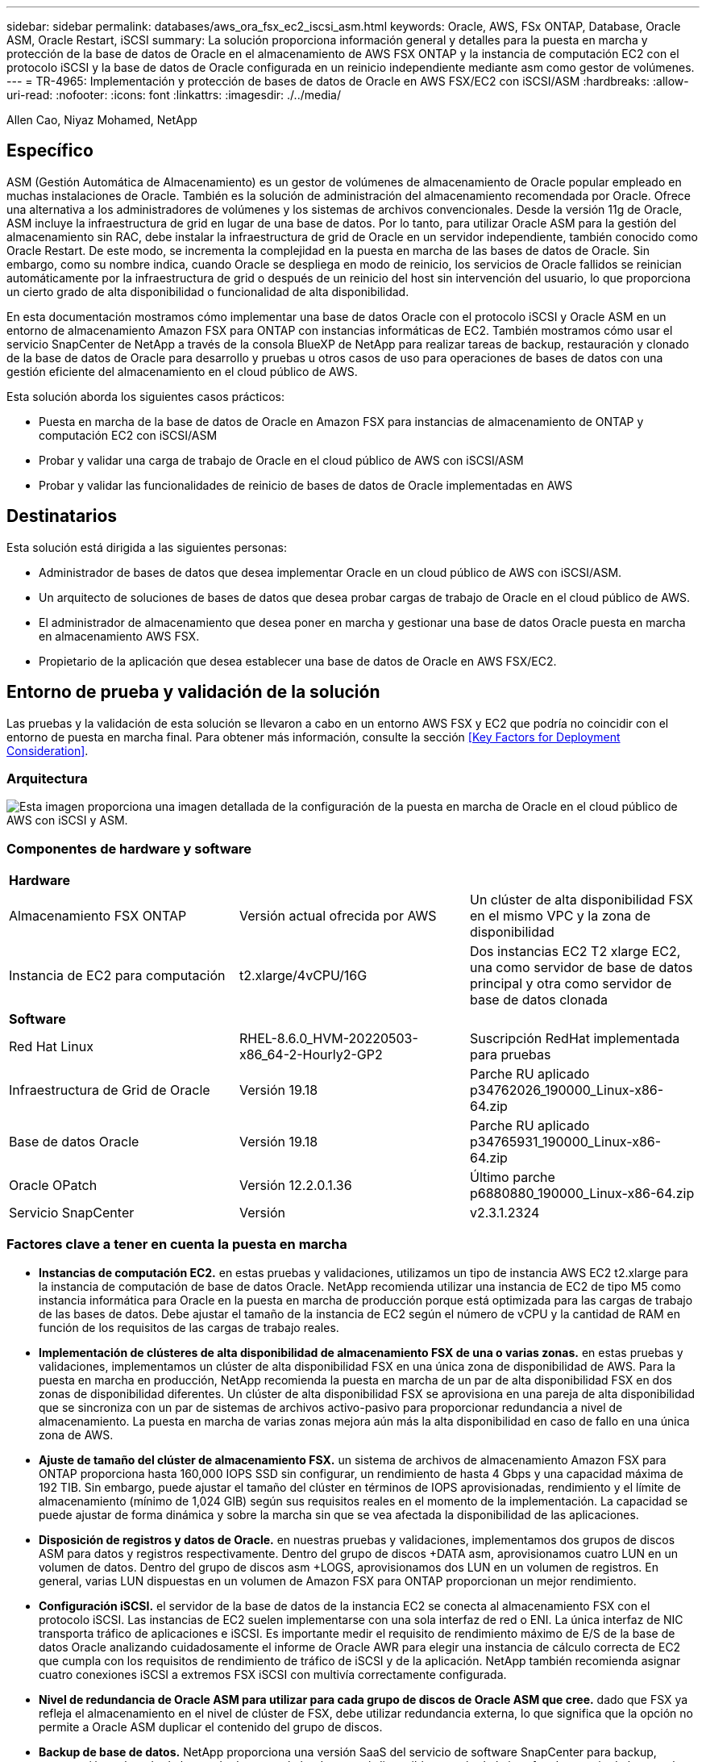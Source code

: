 ---
sidebar: sidebar 
permalink: databases/aws_ora_fsx_ec2_iscsi_asm.html 
keywords: Oracle, AWS, FSx ONTAP, Database, Oracle ASM, Oracle Restart, iSCSI 
summary: La solución proporciona información general y detalles para la puesta en marcha y protección de la base de datos de Oracle en el almacenamiento de AWS FSX ONTAP y la instancia de computación EC2 con el protocolo iSCSI y la base de datos de Oracle configurada en un reinicio independiente mediante asm como gestor de volúmenes. 
---
= TR-4965: Implementación y protección de bases de datos de Oracle en AWS FSX/EC2 con iSCSI/ASM
:hardbreaks:
:allow-uri-read: 
:nofooter: 
:icons: font
:linkattrs: 
:imagesdir: ./../media/


Allen Cao, Niyaz Mohamed, NetApp



== Específico

ASM (Gestión Automática de Almacenamiento) es un gestor de volúmenes de almacenamiento de Oracle popular empleado en muchas instalaciones de Oracle. También es la solución de administración del almacenamiento recomendada por Oracle. Ofrece una alternativa a los administradores de volúmenes y los sistemas de archivos convencionales. Desde la versión 11g de Oracle, ASM incluye la infraestructura de grid en lugar de una base de datos. Por lo tanto, para utilizar Oracle ASM para la gestión del almacenamiento sin RAC, debe instalar la infraestructura de grid de Oracle en un servidor independiente, también conocido como Oracle Restart. De este modo, se incrementa la complejidad en la puesta en marcha de las bases de datos de Oracle. Sin embargo, como su nombre indica, cuando Oracle se despliega en modo de reinicio, los servicios de Oracle fallidos se reinician automáticamente por la infraestructura de grid o después de un reinicio del host sin intervención del usuario, lo que proporciona un cierto grado de alta disponibilidad o funcionalidad de alta disponibilidad.

En esta documentación mostramos cómo implementar una base de datos Oracle con el protocolo iSCSI y Oracle ASM en un entorno de almacenamiento Amazon FSX para ONTAP con instancias informáticas de EC2. También mostramos cómo usar el servicio SnapCenter de NetApp a través de la consola BlueXP de NetApp para realizar tareas de backup, restauración y clonado de la base de datos de Oracle para desarrollo y pruebas u otros casos de uso para operaciones de bases de datos con una gestión eficiente del almacenamiento en el cloud público de AWS.

Esta solución aborda los siguientes casos prácticos:

* Puesta en marcha de la base de datos de Oracle en Amazon FSX para instancias de almacenamiento de ONTAP y computación EC2 con iSCSI/ASM
* Probar y validar una carga de trabajo de Oracle en el cloud público de AWS con iSCSI/ASM
* Probar y validar las funcionalidades de reinicio de bases de datos de Oracle implementadas en AWS




== Destinatarios

Esta solución está dirigida a las siguientes personas:

* Administrador de bases de datos que desea implementar Oracle en un cloud público de AWS con iSCSI/ASM.
* Un arquitecto de soluciones de bases de datos que desea probar cargas de trabajo de Oracle en el cloud público de AWS.
* El administrador de almacenamiento que desea poner en marcha y gestionar una base de datos Oracle puesta en marcha en almacenamiento AWS FSX.
* Propietario de la aplicación que desea establecer una base de datos de Oracle en AWS FSX/EC2.




== Entorno de prueba y validación de la solución

Las pruebas y la validación de esta solución se llevaron a cabo en un entorno AWS FSX y EC2 que podría no coincidir con el entorno de puesta en marcha final. Para obtener más información, consulte la sección <<Key Factors for Deployment Consideration>>.



=== Arquitectura

image::aws_ora_fsx_ec2_iscsi_asm_architecture.png[Esta imagen proporciona una imagen detallada de la configuración de la puesta en marcha de Oracle en el cloud público de AWS con iSCSI y ASM.]



=== Componentes de hardware y software

[cols="33%, 33%, 33%"]
|===


3+| *Hardware* 


| Almacenamiento FSX ONTAP | Versión actual ofrecida por AWS | Un clúster de alta disponibilidad FSX en el mismo VPC y la zona de disponibilidad 


| Instancia de EC2 para computación | t2.xlarge/4vCPU/16G | Dos instancias EC2 T2 xlarge EC2, una como servidor de base de datos principal y otra como servidor de base de datos clonada 


3+| *Software* 


| Red Hat Linux | RHEL-8.6.0_HVM-20220503-x86_64-2-Hourly2-GP2 | Suscripción RedHat implementada para pruebas 


| Infraestructura de Grid de Oracle | Versión 19.18 | Parche RU aplicado p34762026_190000_Linux-x86-64.zip 


| Base de datos Oracle | Versión 19.18 | Parche RU aplicado p34765931_190000_Linux-x86-64.zip 


| Oracle OPatch | Versión 12.2.0.1.36 | Último parche p6880880_190000_Linux-x86-64.zip 


| Servicio SnapCenter | Versión | v2.3.1.2324 
|===


=== Factores clave a tener en cuenta la puesta en marcha

* *Instancias de computación EC2.* en estas pruebas y validaciones, utilizamos un tipo de instancia AWS EC2 t2.xlarge para la instancia de computación de base de datos Oracle. NetApp recomienda utilizar una instancia de EC2 de tipo M5 como instancia informática para Oracle en la puesta en marcha de producción porque está optimizada para las cargas de trabajo de las bases de datos. Debe ajustar el tamaño de la instancia de EC2 según el número de vCPU y la cantidad de RAM en función de los requisitos de las cargas de trabajo reales.
* *Implementación de clústeres de alta disponibilidad de almacenamiento FSX de una o varias zonas.* en estas pruebas y validaciones, implementamos un clúster de alta disponibilidad FSX en una única zona de disponibilidad de AWS. Para la puesta en marcha en producción, NetApp recomienda la puesta en marcha de un par de alta disponibilidad FSX en dos zonas de disponibilidad diferentes. Un clúster de alta disponibilidad FSX se aprovisiona en una pareja de alta disponibilidad que se sincroniza con un par de sistemas de archivos activo-pasivo para proporcionar redundancia a nivel de almacenamiento. La puesta en marcha de varias zonas mejora aún más la alta disponibilidad en caso de fallo en una única zona de AWS.
* *Ajuste de tamaño del clúster de almacenamiento FSX.* un sistema de archivos de almacenamiento Amazon FSX para ONTAP proporciona hasta 160,000 IOPS SSD sin configurar, un rendimiento de hasta 4 Gbps y una capacidad máxima de 192 TIB. Sin embargo, puede ajustar el tamaño del clúster en términos de IOPS aprovisionadas, rendimiento y el límite de almacenamiento (mínimo de 1,024 GIB) según sus requisitos reales en el momento de la implementación. La capacidad se puede ajustar de forma dinámica y sobre la marcha sin que se vea afectada la disponibilidad de las aplicaciones.
* *Disposición de registros y datos de Oracle.* en nuestras pruebas y validaciones, implementamos dos grupos de discos ASM para datos y registros respectivamente. Dentro del grupo de discos +DATA asm, aprovisionamos cuatro LUN en un volumen de datos. Dentro del grupo de discos asm +LOGS, aprovisionamos dos LUN en un volumen de registros. En general, varias LUN dispuestas en un volumen de Amazon FSX para ONTAP proporcionan un mejor rendimiento.
* *Configuración iSCSI.* el servidor de la base de datos de la instancia EC2 se conecta al almacenamiento FSX con el protocolo iSCSI. Las instancias de EC2 suelen implementarse con una sola interfaz de red o ENI. La única interfaz de NIC transporta tráfico de aplicaciones e iSCSI. Es importante medir el requisito de rendimiento máximo de E/S de la base de datos Oracle analizando cuidadosamente el informe de Oracle AWR para elegir una instancia de cálculo correcta de EC2 que cumpla con los requisitos de rendimiento de tráfico de iSCSI y de la aplicación. NetApp también recomienda asignar cuatro conexiones iSCSI a extremos FSX iSCSI con multivía correctamente configurada.
* *Nivel de redundancia de Oracle ASM para utilizar para cada grupo de discos de Oracle ASM que cree.* dado que FSX ya refleja el almacenamiento en el nivel de clúster de FSX, debe utilizar redundancia externa, lo que significa que la opción no permite a Oracle ASM duplicar el contenido del grupo de discos.
* *Backup de base de datos.* NetApp proporciona una versión SaaS del servicio de software SnapCenter para backup, restauración y clonado de bases de datos en el cloud que está disponible a través de la interfaz de usuario de la consola BlueXP de NetApp. NetApp recomienda implantar este servicio para conseguir un backup de snapshot rápido (menos de un minuto), una restauración rápida de bases de datos y un clonado de bases de datos.




== Puesta en marcha de la solución

En la siguiente sección se proporcionan procedimientos de puesta en marcha paso a paso.



=== Requisitos previos para la implementación

[%collapsible]
====
La implementación requiere los siguientes requisitos previos.

. Se configuró una cuenta de AWS y se crearon el VPC y los segmentos de red necesarios en la cuenta de AWS.
. Desde la consola EC2 de AWS, debe poner en marcha dos instancias EC2 Linux, una como servidor de bases de datos Oracle principal y un servidor de bases de datos de destino de clones alternativo opcional. Consulte el diagrama de arquitectura de la sección anterior para obtener más información sobre la configuración del entorno. Revise también la link:https://docs.aws.amazon.com/AWSEC2/latest/UserGuide/concepts.html["Guía de usuario para instancias de Linux"^] si quiere más información.
. Desde la consola de AWS EC2, implemente clústeres de alta disponibilidad de almacenamiento de Amazon FSX para ONTAP a fin de alojar los volúmenes de la base de datos Oracle. Si no está familiarizado con la implementación de almacenamiento FSX, consulte la documentación link:https://docs.aws.amazon.com/fsx/latest/ONTAPGuide/creating-file-systems.html["Creación de FSX para sistemas de archivos ONTAP"^] para obtener instrucciones paso a paso.
. Los pasos 2 y 3 se pueden realizar utilizando el siguiente kit de herramientas de automatización de Terraform, que crea una instancia de EC2 denominada `ora_01` Y un sistema de archivos FSX llamado `fsx_01`. Revise las instrucciones detenidamente y cambie las variables para adaptarlas a su entorno antes de su ejecución.
+
....
git clone https://github.com/NetApp-Automation/na_aws_fsx_ec2_deploy.git
....



NOTE: Asegúrese de haber asignado al menos 50g en el volumen raíz de la instancia EC2 para tener espacio suficiente para almacenar en zona intermedia los archivos de instalación de Oracle.

====


=== Configuración del kernel de la instancia de EC2

[%collapsible]
====
Con los requisitos previos aprovisionados, inicie sesión en la instancia de EC2 como usuario EC2 y sudo como usuario root para configurar el núcleo de Linux para la instalación de Oracle.

. Crear un directorio provisional `/tmp/archive` y establezca la `777` permiso.
+
....
mkdir /tmp/archive

chmod 777 /tmp/archive
....
. Descargue y prepare los archivos de instalación binarios de Oracle y otros archivos RPM necesarios en el `/tmp/archive` directorio.
+
Consulte la siguiente lista de archivos de instalación que se deben incluir en la `/tmp/archive` En la instancia de EC2.

+
....
[ec2-user@ip-172-30-15-58 ~]$ ls -l /tmp/archive
total 10537316
-rw-rw-r--. 1 ec2-user ec2-user      19112 Mar 21 15:57 compat-libcap1-1.10-7.el7.x86_64.rpm
-rw-rw-r--  1 ec2-user ec2-user 3059705302 Mar 21 22:01 LINUX.X64_193000_db_home.zip
-rw-rw-r--  1 ec2-user ec2-user 2889184573 Mar 21 21:09 LINUX.X64_193000_grid_home.zip
-rw-rw-r--. 1 ec2-user ec2-user     589145 Mar 21 15:56 netapp_linux_unified_host_utilities-7-1.x86_64.rpm
-rw-rw-r--. 1 ec2-user ec2-user      31828 Mar 21 15:55 oracle-database-preinstall-19c-1.0-2.el8.x86_64.rpm
-rw-rw-r--  1 ec2-user ec2-user 2872741741 Mar 21 22:31 p34762026_190000_Linux-x86-64.zip
-rw-rw-r--  1 ec2-user ec2-user 1843577895 Mar 21 22:32 p34765931_190000_Linux-x86-64.zip
-rw-rw-r--  1 ec2-user ec2-user  124347218 Mar 21 22:33 p6880880_190000_Linux-x86-64.zip
-rw-r--r--  1 ec2-user ec2-user     257136 Mar 22 16:25 policycoreutils-python-utils-2.9-9.el8.noarch.rpm
....
. Instalar Oracle 19c preinstall RPM, que cumple la mayoría de los requisitos de configuración del kernel.
+
....
yum install /tmp/archive/oracle-database-preinstall-19c-1.0-2.el8.x86_64.rpm
....
. Descargue e instale lo que falta `compat-libcap1` En Linux 8.
+
....
yum install /tmp/archive/compat-libcap1-1.10-7.el7.x86_64.rpm
....
. En NetApp, descargue e instale las utilidades del host de NetApp.
+
....
yum install /tmp/archive/netapp_linux_unified_host_utilities-7-1.x86_64.rpm
....
. Instale `policycoreutils-python-utils`, Que no está disponible en la instancia de EC2.
+
....
yum install /tmp/archive/policycoreutils-python-utils-2.9-9.el8.noarch.rpm
....
. Instale JDK abierto versión 1.8.
+
....
yum install java-1.8.0-openjdk.x86_64
....
. Instale las utilidades del iniciador iSCSI.
+
....
yum install iscsi-initiator-utils
....
. Instale `sg3_utils`.
+
....
yum install sg3_utils
....
. Instale `device-mapper-multipath`.
+
....
yum install device-mapper-multipath
....
. Desactive hugepages transparentes en el sistema actual.
+
....
echo never > /sys/kernel/mm/transparent_hugepage/enabled
echo never > /sys/kernel/mm/transparent_hugepage/defrag
....
+
Añada las siguientes líneas en `/etc/rc.local` para desactivarla `transparent_hugepage` después del reinicio:

+
....
  # Disable transparent hugepages
          if test -f /sys/kernel/mm/transparent_hugepage/enabled; then
            echo never > /sys/kernel/mm/transparent_hugepage/enabled
          fi
          if test -f /sys/kernel/mm/transparent_hugepage/defrag; then
            echo never > /sys/kernel/mm/transparent_hugepage/defrag
          fi
....
. Desactive selinux cambiando `SELINUX=enforcing` para `SELINUX=disabled`. Debe reiniciar el host para que el cambio sea efectivo.
+
....
vi /etc/sysconfig/selinux
....
. Añada las siguientes líneas a. `limit.conf` para establecer el límite del descriptor de archivo y el tamaño de pila sin comillas `" "`.
+
....
vi /etc/security/limits.conf
  "*               hard    nofile          65536"
  "*               soft    stack           10240"
....
. Siga esta instrucción para agregar espacio de intercambio a la instancia de EC2: link:https://aws.amazon.com/premiumsupport/knowledge-center/ec2-memory-swap-file/["¿Cómo puedo asignar memoria para que funcione como espacio de intercambio en una instancia de Amazon EC2 utilizando un archivo de intercambio?"^] La cantidad exacta de espacio que se debe agregar depende del tamaño de RAM hasta 16 GB.
. Cambiar `node.session.timeo.replacement_timeout` en la `iscsi.conf` archivo de configuración de 120 a 5 segundos.
+
....
vi /etc/iscsi/iscsid.conf
....
. Habilite e inicie el servicio iSCSI en la instancia de EC2.
+
....
systemctl enable iscsid
systemctl start iscsid
....
. Recupere la dirección del iniciador de iSCSI que se usará para el mapa de LUN de la base de datos.
+
....
cat /etc/iscsi/initiatorname.iscsi
....
. Agregue el grupo de ASM que se utilizará para el grupo de sysasm de asm.
+
....
groupadd asm
....
. Modifique el usuario de oracle para agregar ASM como grupo secundario (el usuario de oracle debe haberse creado después de la instalación de RPM de Oracle preinstall).
+
....
usermod -a -G asm oracle
....
. Detenga y desactive el firewall de Linux si está activo.
+
....
systemctl stop firewalld
systemctl disable firewalld
....
. Reinicie la instancia de EC2.


====


=== Aprovisione y asigne volúmenes de base de datos y LUN al host de la instancia de EC2

[%collapsible]
====
Aprovisionar tres volúmenes desde la línea de comandos iniciando sesión en el clúster FSx a través de ssh como usuario fsxadmin con la IP de administración de clúster de FSx para alojar los archivos binarios, de datos y de registros de la base de datos de Oracle.

. Inicie sesión en el clúster FSX a través de SSH como usuario fsxadmin.
+
....
ssh fsxadmin@172.30.15.53
....
. Ejecute el comando siguiente para crear un volumen para el binario de Oracle.
+
....
vol create -volume ora_01_biny -aggregate aggr1 -size 50G -state online  -type RW -snapshot-policy none -tiering-policy snapshot-only
....
. Ejecute el siguiente comando para crear un volumen para los datos de Oracle.
+
....
vol create -volume ora_01_data -aggregate aggr1 -size 100G -state online  -type RW -snapshot-policy none -tiering-policy snapshot-only
....
. Ejecute el siguiente comando para crear un volumen para los registros de Oracle.
+
....
vol create -volume ora_01_logs -aggregate aggr1 -size 100G -state online  -type RW -snapshot-policy none -tiering-policy snapshot-only
....
. Cree un LUN binario dentro del volumen binario de la base de datos.
+
....
lun create -path /vol/ora_01_biny/ora_01_biny_01 -size 40G -ostype linux
....
. Crear LUN de datos en el volumen de datos de la base de datos.
+
....
lun create -path /vol/ora_01_data/ora_01_data_01 -size 20G -ostype linux

lun create -path /vol/ora_01_data/ora_01_data_02 -size 20G -ostype linux

lun create -path /vol/ora_01_data/ora_01_data_03 -size 20G -ostype linux

lun create -path /vol/ora_01_data/ora_01_data_04 -size 20G -ostype linux
....
. Crear LUN de registro dentro del volumen de registros de la base de datos.
+
....
lun create -path /vol/ora_01_logs/ora_01_logs_01 -size 40G -ostype linux

lun create -path /vol/ora_01_logs/ora_01_logs_02 -size 40G -ostype linux
....
. Cree un igroup para la instancia de EC2 con el iniciador recuperado del paso 14 de la configuración de kernel de EC2 anterior.
+
....
igroup create -igroup ora_01 -protocol iscsi -ostype linux -initiator iqn.1994-05.com.redhat:f65fed7641c2
....
. Asigne las LUN al igroup creado anteriormente. Incremente secuencialmente el ID de LUN para cada LUN adicional dentro de un volumen.
+
....
lun map -path /vol/ora_01_biny/ora_01_biny_01 -igroup ora_01 -vserver svm_ora -lun-id 0
lun map -path /vol/ora_01_data/ora_01_data_01 -igroup ora_01 -vserver svm_ora -lun-id 1
lun map -path /vol/ora_01_data/ora_01_data_02 -igroup ora_01 -vserver svm_ora -lun-id 2
lun map -path /vol/ora_01_data/ora_01_data_03 -igroup ora_01 -vserver svm_ora -lun-id 3
lun map -path /vol/ora_01_data/ora_01_data_04 -igroup ora_01 -vserver svm_ora -lun-id 4
lun map -path /vol/ora_01_logs/ora_01_logs_01 -igroup ora_01 -vserver svm_ora -lun-id 5
lun map -path /vol/ora_01_logs/ora_01_logs_02 -igroup ora_01 -vserver svm_ora -lun-id 6
....
. Validar el mapa de LUN.
+
....
mapping show
....
+
Se espera que esta declaración devuelva:

+
....
FsxId02ad7bf3476b741df::> mapping show
  (lun mapping show)
Vserver    Path                                      Igroup   LUN ID  Protocol
---------- ----------------------------------------  -------  ------  --------
svm_ora    /vol/ora_01_biny/ora_01_biny_01           ora_01        0  iscsi
svm_ora    /vol/ora_01_data/ora_01_data_01           ora_01        1  iscsi
svm_ora    /vol/ora_01_data/ora_01_data_02           ora_01        2  iscsi
svm_ora    /vol/ora_01_data/ora_01_data_03           ora_01        3  iscsi
svm_ora    /vol/ora_01_data/ora_01_data_04           ora_01        4  iscsi
svm_ora    /vol/ora_01_logs/ora_01_logs_01           ora_01        5  iscsi
svm_ora    /vol/ora_01_logs/ora_01_logs_02           ora_01        6  iscsi
....


====


=== Configuración de almacenamiento de base de datos

[%collapsible]
====
Ahora, importe y configure el almacenamiento FSX para la instalación de la base de datos y la infraestructura de grid de Oracle en el host de la instancia de EC2.

. Inicie sesión en la instancia de EC2 a través de SSH como el usuario EC2 con su clave SSH y la dirección IP de la instancia EC2.
+
....
ssh -i ora_01.pem ec2-user@172.30.15.58
....
. Detecte los extremos iSCSI del FSX mediante cualquiera de las direcciones IP de iSCSI de SVM. A continuación, cambie a la dirección del portal específica de su entorno.
+
....
sudo iscsiadm iscsiadm --mode discovery --op update --type sendtargets --portal 172.30.15.51
....
. Para establecer las sesiones iSCSI, inicie sesión en cada destino.
+
....
sudo iscsiadm --mode node -l all
....
+
El resultado esperado del comando es:

+
....
[ec2-user@ip-172-30-15-58 ~]$ sudo iscsiadm --mode node -l all
Logging in to [iface: default, target: iqn.1992-08.com.netapp:sn.1f795e65c74911edb785affbf0a2b26e:vs.3, portal: 172.30.15.51,3260]
Logging in to [iface: default, target: iqn.1992-08.com.netapp:sn.1f795e65c74911edb785affbf0a2b26e:vs.3, portal: 172.30.15.13,3260]
Login to [iface: default, target: iqn.1992-08.com.netapp:sn.1f795e65c74911edb785affbf0a2b26e:vs.3, portal: 172.30.15.51,3260] successful.
Login to [iface: default, target: iqn.1992-08.com.netapp:sn.1f795e65c74911edb785affbf0a2b26e:vs.3, portal: 172.30.15.13,3260] successful.
....
. Ver y validar una lista de sesiones iSCSI activas.
+
....
sudo iscsiadm --mode session
....
+
Devuelve las sesiones iSCSI.

+
....
[ec2-user@ip-172-30-15-58 ~]$ sudo iscsiadm --mode session
tcp: [1] 172.30.15.51:3260,1028 iqn.1992-08.com.netapp:sn.1f795e65c74911edb785affbf0a2b26e:vs.3 (non-flash)
tcp: [2] 172.30.15.13:3260,1029 iqn.1992-08.com.netapp:sn.1f795e65c74911edb785affbf0a2b26e:vs.3 (non-flash)
....
. Compruebe que las LUN se han importado al host.
+
....
sudo sanlun lun show
....
+
Esto devolverá una lista de LUN de Oracle de FSX.

+
....

[ec2-user@ip-172-30-15-58 ~]$ sudo sanlun lun show
controller(7mode/E-Series)/                                   device          host                  lun
vserver(cDOT/FlashRay)        lun-pathname                    filename        adapter    protocol   size    product

svm_ora                       /vol/ora_01_logs/ora_01_logs_02 /dev/sdn        host3      iSCSI      40g     cDOT
svm_ora                       /vol/ora_01_logs/ora_01_logs_01 /dev/sdm        host3      iSCSI      40g     cDOT
svm_ora                       /vol/ora_01_data/ora_01_data_03 /dev/sdk        host3      iSCSI      20g     cDOT
svm_ora                       /vol/ora_01_data/ora_01_data_04 /dev/sdl        host3      iSCSI      20g     cDOT
svm_ora                       /vol/ora_01_data/ora_01_data_01 /dev/sdi        host3      iSCSI      20g     cDOT
svm_ora                       /vol/ora_01_data/ora_01_data_02 /dev/sdj        host3      iSCSI      20g     cDOT
svm_ora                       /vol/ora_01_biny/ora_01_biny_01 /dev/sdh        host3      iSCSI      40g     cDOT
svm_ora                       /vol/ora_01_logs/ora_01_logs_02 /dev/sdg        host2      iSCSI      40g     cDOT
svm_ora                       /vol/ora_01_logs/ora_01_logs_01 /dev/sdf        host2      iSCSI      40g     cDOT
svm_ora                       /vol/ora_01_data/ora_01_data_04 /dev/sde        host2      iSCSI      20g     cDOT
svm_ora                       /vol/ora_01_data/ora_01_data_02 /dev/sdc        host2      iSCSI      20g     cDOT
svm_ora                       /vol/ora_01_data/ora_01_data_03 /dev/sdd        host2      iSCSI      20g     cDOT
svm_ora                       /vol/ora_01_data/ora_01_data_01 /dev/sdb        host2      iSCSI      20g     cDOT
svm_ora                       /vol/ora_01_biny/ora_01_biny_01 /dev/sda        host2      iSCSI      40g     cDOT
....
. Configure el `multipath.conf` archivo con las siguientes entradas predeterminadas y de lista negra.
+
....
sudo vi /etc/multipath.conf

defaults {
    find_multipaths yes
    user_friendly_names yes
}

blacklist {
    devnode "^(ram|raw|loop|fd|md|dm-|sr|scd|st)[0-9]*"
    devnode "^hd[a-z]"
    devnode "^cciss.*"
}
....
. Inicie el servicio multivía.
+
....
sudo systemctl start multipathd
....
+
Ahora aparecen dispositivos multivía en la `/dev/mapper` directorio.

+
....
[ec2-user@ip-172-30-15-58 ~]$ ls -l /dev/mapper
total 0
lrwxrwxrwx 1 root root       7 Mar 21 20:13 3600a09806c574235472455534e68512d -> ../dm-0
lrwxrwxrwx 1 root root       7 Mar 21 20:13 3600a09806c574235472455534e685141 -> ../dm-1
lrwxrwxrwx 1 root root       7 Mar 21 20:13 3600a09806c574235472455534e685142 -> ../dm-2
lrwxrwxrwx 1 root root       7 Mar 21 20:13 3600a09806c574235472455534e685143 -> ../dm-3
lrwxrwxrwx 1 root root       7 Mar 21 20:13 3600a09806c574235472455534e685144 -> ../dm-4
lrwxrwxrwx 1 root root       7 Mar 21 20:13 3600a09806c574235472455534e685145 -> ../dm-5
lrwxrwxrwx 1 root root       7 Mar 21 20:13 3600a09806c574235472455534e685146 -> ../dm-6
crw------- 1 root root 10, 236 Mar 21 18:19 control
....
. Inicie sesión en el clúster FSX como usuario fsxadmin a través de SSH para recuperar el número de serie hexadecimal de cada LUN empezando por 6c574xxx..., el número HEXADECIMAL comienza por 3600a0980, que es el ID del proveedor de AWS.
+
....
lun show -fields serial-hex
....
+
y vuelva como sigue:

+
....
FsxId02ad7bf3476b741df::> lun show -fields serial-hex
vserver path                            serial-hex
------- ------------------------------- ------------------------
svm_ora /vol/ora_01_biny/ora_01_biny_01 6c574235472455534e68512d
svm_ora /vol/ora_01_data/ora_01_data_01 6c574235472455534e685141
svm_ora /vol/ora_01_data/ora_01_data_02 6c574235472455534e685142
svm_ora /vol/ora_01_data/ora_01_data_03 6c574235472455534e685143
svm_ora /vol/ora_01_data/ora_01_data_04 6c574235472455534e685144
svm_ora /vol/ora_01_logs/ora_01_logs_01 6c574235472455534e685145
svm_ora /vol/ora_01_logs/ora_01_logs_02 6c574235472455534e685146
7 entries were displayed.
....
. Actualice el `/dev/multipath.conf` archivo para agregar un nombre sencillo para el dispositivo multivía.
+
....
sudo vi /etc/multipath.conf
....
+
con las siguientes entradas:

+
....
multipaths {
        multipath {
                wwid            3600a09806c574235472455534e68512d
                alias           ora_01_biny_01
        }
        multipath {
                wwid            3600a09806c574235472455534e685141
                alias           ora_01_data_01
        }
        multipath {
                wwid            3600a09806c574235472455534e685142
                alias           ora_01_data_02
        }
        multipath {
                wwid            3600a09806c574235472455534e685143
                alias           ora_01_data_03
        }
        multipath {
                wwid            3600a09806c574235472455534e685144
                alias           ora_01_data_04
        }
        multipath {
                wwid            3600a09806c574235472455534e685145
                alias           ora_01_logs_01
        }
        multipath {
                wwid            3600a09806c574235472455534e685146
                alias           ora_01_logs_02
        }
}
....
. Reinicie el servicio multivía para verificar que los dispositivos en `/dev/mapper` Han cambiado a los nombres de las LUN en lugar de los ID de serie hexadecimal.
+
....
sudo systemctl restart multipathd
....
+
Comprobar `/dev/mapper` para volver como sigue:

+
....
[ec2-user@ip-172-30-15-58 ~]$ ls -l /dev/mapper
total 0
crw------- 1 root root 10, 236 Mar 21 18:19 control
lrwxrwxrwx 1 root root       7 Mar 21 20:41 ora_01_biny_01 -> ../dm-0
lrwxrwxrwx 1 root root       7 Mar 21 20:41 ora_01_data_01 -> ../dm-1
lrwxrwxrwx 1 root root       7 Mar 21 20:41 ora_01_data_02 -> ../dm-2
lrwxrwxrwx 1 root root       7 Mar 21 20:41 ora_01_data_03 -> ../dm-3
lrwxrwxrwx 1 root root       7 Mar 21 20:41 ora_01_data_04 -> ../dm-4
lrwxrwxrwx 1 root root       7 Mar 21 20:41 ora_01_logs_01 -> ../dm-5
lrwxrwxrwx 1 root root       7 Mar 21 20:41 ora_01_logs_02 -> ../dm-6
....
. Cree particiones en el LUN binario con una única partición primaria.
+
....
sudo fdisk /dev/mapper/ora_01_biny_01
....
. Formatee el LUN binario con particiones con un sistema de archivos XFS.
+
....
sudo mkfs.xfs /dev/mapper/ora_01_biny_01p1
....
. Monte la LUN binaria en `/u01`.
+
....
sudo mount -t xfs /dev/mapper/ora_01_biny_01p1 /u01
....
. Cambiar `/u01` monte la propiedad de puntos para el usuario de Oracle y el grupo primario asociado.
+
....
sudo chown oracle:oinstall /u01
....
. Busque la UUI del LUN binario.
+
....
sudo blkid /dev/mapper/ora_01_biny_01p1
....
. Agregue un punto de montaje a. `/etc/fstab`.
+
....
sudo vi /etc/fstab
....
+
Añada la siguiente línea.

+
....
UUID=d89fb1c9-4f89-4de4-b4d9-17754036d11d       /u01    xfs     defaults,nofail 0       2
....
+

NOTE: Es importante montar el binario con solo el UUID y con la opción nofail para evitar posibles problemas de bloqueo raíz durante el reinicio de la instancia EC2.

. Como usuario raíz, añada la regla udev para los dispositivos Oracle.
+
....
vi /etc/udev/rules.d/99-oracle-asmdevices.rules
....
+
Incluir las siguientes entradas:

+
....
ENV{DM_NAME}=="ora*", GROUP:="oinstall", OWNER:="oracle", MODE:="660"
....
. Como usuario root, vuelva a cargar las reglas udev.
+
....
udevadm control --reload-rules
....
. Como usuario root, active las reglas udev.
+
....
udevadm trigger
....
. Como usuario root, vuelva a cargar multipathd.
+
....
systemctl restart multipathd
....
. Reinicie el host de la instancia de EC2.


====


=== Instalación de la infraestructura Grid de Oracle

[%collapsible]
====
. Inicie sesión en la instancia de EC2 como usuario de ec2 a través de SSH y habilite la autenticación de contraseñas sin comentarios `PasswordAuthentication yes` y después comentar `PasswordAuthentication no`.
+
....
sudo vi /etc/ssh/sshd_config
....
. Reinicie el servicio sshd.
+
....
sudo systemctl restart sshd
....
. Restablecer la contraseña de usuario de Oracle.
+
....
sudo passwd oracle
....
. Inicie sesión como el usuario propietario de software de Oracle Restart (oracle). Cree un directorio de Oracle del siguiente modo:
+
....
mkdir -p /u01/app/oracle
mkdir -p /u01/app/oraInventory
....
. Cambie la configuración de permisos de directorio.
+
....
chmod -R 775 /u01/app
....
. Cree un directorio principal de la cuadrícula y cámbielo.
+
....
mkdir -p /u01/app/oracle/product/19.0.0/grid
cd /u01/app/oracle/product/19.0.0/grid
....
. Descomprima los archivos de instalación de grid.
+
....
unzip -q /tmp/archive/LINUX.X64_193000_grid_home.zip
....
. En el inicio de la cuadrícula, elimine `OPatch` directorio.
+
....
rm -rf OPatch
....
. Desde el directorio raíz de la cuadrícula, descomprima `p6880880_190000_Linux-x86-64.zip`.
+
....
unzip -q /tmp/archive/p6880880_190000_Linux-x86-64.zip
....
. Desde el inicio de la cuadrícula, revisar `cv/admin/cvu_config`, descomentar y reemplazar `CV_ASSUME_DISTID=OEL5` con `CV_ASSUME_DISTID=OL7`.
+
....
vi cv/admin/cvu_config
....
. Prepare un `gridsetup.rsp` archivo para la instalación silenciosa y coloque el archivo rsp en el `/tmp/archive` directorio. El archivo rsp debe cubrir las secciones A, B y G con la siguiente información:
+
....
INVENTORY_LOCATION=/u01/app/oraInventory
oracle.install.option=HA_CONFIG
ORACLE_BASE=/u01/app/oracle
oracle.install.asm.OSDBA=dba
oracle.install.asm.OSOPER=oper
oracle.install.asm.OSASM=asm
oracle.install.asm.SYSASMPassword="SetPWD"
oracle.install.asm.diskGroup.name=DATA
oracle.install.asm.diskGroup.redundancy=EXTERNAL
oracle.install.asm.diskGroup.AUSize=4
oracle.install.asm.diskGroup.disks=/dev/mapper/ora_01_data_01,/dev/mapper/ora_01_data_02,/dev/mapper/ora_01_data_03,/dev/mapper/ora_01_data_04
oracle.install.asm.diskGroup.diskDiscoveryString=/dev/mapper/*
oracle.install.asm.monitorPassword="SetPWD"
oracle.install.asm.configureAFD=true
....
. Inicie sesión en la instancia de EC2 como usuario raíz y configurado `ORACLE_HOME` y.. `ORACLE_BASE`.
+
....
export ORACLE_HOME=/u01/app/oracle/product/19.0.0/grid
export ORACLE_BASE=/tmp
cd /u01/app/oracle/product/19.0.0/grid/bin
....
. Aprovisione los dispositivos de disco para su uso con el controlador de filtro de Oracle ASM.
+
....
 ./asmcmd afd_label DATA01 /dev/mapper/ora_01_data_01 --init

 ./asmcmd afd_label DATA02 /dev/mapper/ora_01_data_02 --init

 ./asmcmd afd_label DATA03 /dev/mapper/ora_01_data_03 --init

 ./asmcmd afd_label DATA04 /dev/mapper/ora_01_data_04 --init

 ./asmcmd afd_label LOGS01 /dev/mapper/ora_01_logs_01 --init

 ./asmcmd afd_label LOGS02 /dev/mapper/ora_01_logs_02 --init
....
. Instale `cvuqdisk-1.0.10-1.rpm`.
+
....
rpm -ivh /u01/app/oracle/product/19.0.0/grid/cv/rpm/cvuqdisk-1.0.10-1.rpm
....
. Desestablecer `$ORACLE_BASE`.
+
....
unset ORACLE_BASE
....
. Inicie sesión en la instancia de EC2 como usuario de Oracle y extraiga el parche en `/tmp/archive` carpeta.
+
....
unzip /tmp/archive/p34762026_190000_Linux-x86-64.zip -d /tmp/archive
....
. Desde el directorio raíz de grid /u01/app/oracle/product/19,0.0/grid y, como usuario oracle, inicie `gridSetup.sh` para la instalación de la infraestructura grid.
+
....
 ./gridSetup.sh -applyRU /tmp/archive/34762026/ -silent -responseFile /tmp/archive/gridsetup.rsp
....
+
Ignore las advertencias sobre grupos incorrectos para la infraestructura de la red. Utilizamos un solo usuario de Oracle para gestionar el reinicio de Oracle, por lo que se espera lo siguiente.

. Como usuario root, ejecute los siguientes scripts:
+
....
/u01/app/oraInventory/orainstRoot.sh

/u01/app/oracle/product/19.0.0/grid/root.sh
....
. Como usuario root, vuelva a cargar el multipathd.
+
....
systemctl restart multipathd
....
. Como usuario de Oracle, ejecute el siguiente comando para completar la configuración:
+
....
/u01/app/oracle/product/19.0.0/grid/gridSetup.sh -executeConfigTools -responseFile /tmp/archive/gridsetup.rsp -silent
....
. Como usuario de Oracle, cree el grupo DE discos DE REGISTROS.
+
....
bin/asmca -silent -sysAsmPassword 'yourPWD' -asmsnmpPassword 'yourPWD' -createDiskGroup -diskGroupName LOGS -disk 'AFD:LOGS*' -redundancy EXTERNAL -au_size 4
....
. Como usuario de Oracle, valide los servicios de grid tras la configuración de la instalación.
+
....
bin/crsctl stat res -t
+
Name                Target  State        Server                   State details
Local Resources
ora.DATA.dg         ONLINE  ONLINE       ip-172-30-15-58          STABLE
ora.LISTENER.lsnr   ONLINE  ONLINE       ip-172-30-15-58          STABLE
ora.LOGS.dg         ONLINE  ONLINE       ip-172-30-15-58          STABLE
ora.asm             ONLINE  ONLINE       ip-172-30-15-58          Started,STABLE
ora.ons             OFFLINE OFFLINE      ip-172-30-15-58          STABLE
Cluster Resources
ora.cssd            ONLINE  ONLINE       ip-172-30-15-58          STABLE
ora.diskmon         OFFLINE OFFLINE                               STABLE
ora.driver.afd      ONLINE  ONLINE       ip-172-30-15-58          STABLE
ora.evmd            ONLINE  ONLINE       ip-172-30-15-58          STABLE
....
. Estado del controlador del filtro ASM Valiate.
+
....
[oracle@ip-172-30-15-58 grid]$ export ORACLE_HOME=/u01/app/oracle/product/19.0.0/grid
[oracle@ip-172-30-15-58 grid]$ export ORACLE_SID=+ASM
[oracle@ip-172-30-15-58 grid]$ export PATH=$PATH:$ORACLE_HOME/bin
[oracle@ip-172-30-15-58 grid]$ asmcmd
ASMCMD> lsdg
State    Type    Rebal  Sector  Logical_Sector  Block       AU  Total_MB  Free_MB  Req_mir_free_MB  Usable_file_MB  Offline_disks  Voting_files  Name
MOUNTED  EXTERN  N         512             512   4096  1048576     81920    81847                0           81847              0             N  DATA/
MOUNTED  EXTERN  N         512             512   4096  1048576     81920    81853                0           81853              0             N  LOGS/
ASMCMD> afd_state
ASMCMD-9526: The AFD state is 'LOADED' and filtering is 'ENABLED' on host 'ip-172-30-15-58.ec2.internal'
....


====


=== Instalación de bases de datos de Oracle

[%collapsible]
====
. Inicie sesión como usuario de Oracle y desconéctese `$ORACLE_HOME` y.. `$ORACLE_SID` si está configurado.
+
....
unset ORACLE_HOME
unset ORACLE_SID
....
. Cree el directorio inicial de Oracle DB y cámbielo.
+
....
mkdir /u01/app/oracle/product/19.0.0/db1
cd /u01/app/oracle/product/19.0.0/db1
....
. Descomprima los archivos de instalación de la base de datos Oracle.
+
....
unzip -q /tmp/archive/LINUX.X64_193000_db_home.zip
....
. En el inicio de la base de datos, elimine `OPatch` directorio.
+
....
rm -rf OPatch
....
. Desde el directorio raíz de la base de datos, descomprima `p6880880_190000_Linux-x86-64.zip`.
+
....
unzip -q /tmp/archive/p6880880_190000_Linux-x86-64.zip
....
. Desde el inicio de DB, revisar `cv/admin/cvu_config`, y descomentar y reemplazar `CV_ASSUME_DISTID=OEL5` con `CV_ASSUME_DISTID=OL7`.
+
....
vi cv/admin/cvu_config
....
. Desde la `/tmp/archive` directorio, desembale el parche DB 19.18 RU.
+
....
unzip p34765931_190000_Linux-x86-64.zip
....
. Prepare el archivo rsp de instalación silenciosa de la base de datos en `/tmp/archive/dbinstall.rsp` directorio con los siguientes valores:
+
....
oracle.install.option=INSTALL_DB_SWONLY
UNIX_GROUP_NAME=oinstall
INVENTORY_LOCATION=/u01/app/oraInventory
ORACLE_HOME=/u01/app/oracle/product/19.0.0/db1
ORACLE_BASE=/u01/app/oracle
oracle.install.db.InstallEdition=EE
oracle.install.db.OSDBA_GROUP=dba
oracle.install.db.OSOPER_GROUP=oper
oracle.install.db.OSBACKUPDBA_GROUP=oper
oracle.install.db.OSDGDBA_GROUP=dba
oracle.install.db.OSKMDBA_GROUP=dba
oracle.install.db.OSRACDBA_GROUP=dba
oracle.install.db.rootconfig.executeRootScript=false
....
. Desde db1 home /u01/app/oracle/product/19,0.0/db1, ejecute una instalación silenciosa de bases de datos solo de software.
+
....
 ./runInstaller -applyRU /tmp/archive/34765931/ -silent -ignorePrereqFailure -responseFile /tmp/archive/dbinstall.rsp
....
. Como usuario raíz, ejecute el `root.sh` secuencia de comandos después de la instalación sólo de software.
+
....
/u01/app/oracle/product/19.0.0/db1/root.sh
....
. Como usuario oracle, cree el `dbca.rsp` archivo con las siguientes entradas:
+
....
gdbName=db1.demo.netapp.com
sid=db1
createAsContainerDatabase=true
numberOfPDBs=3
pdbName=db1_pdb
useLocalUndoForPDBs=true
pdbAdminPassword="yourPWD"
templateName=General_Purpose.dbc
sysPassword="yourPWD"
systemPassword="yourPWD"
dbsnmpPassword="yourPWD"
datafileDestination=+DATA
recoveryAreaDestination=+LOGS
storageType=ASM
diskGroupName=DATA
characterSet=AL32UTF8
nationalCharacterSet=AL16UTF16
listeners=LISTENER
databaseType=MULTIPURPOSE
automaticMemoryManagement=false
totalMemory=8192
....
. Como usuario oracle, inicie la creación de la base de datos con dbca.
+
....
bin/dbca -silent -createDatabase -responseFile /tmp/archive/dbca.rsp

output:
Prepare for db operation
7% complete
Registering database with Oracle Restart
11% complete
Copying database files
33% complete
Creating and starting Oracle instance
35% complete
38% complete
42% complete
45% complete
48% complete
Completing Database Creation
53% complete
55% complete
56% complete
Creating Pluggable Databases
60% complete
64% complete
69% complete
78% complete
Executing Post Configuration Actions
100% complete
Database creation complete. For details check the logfiles at:
 /u01/app/oracle/cfgtoollogs/dbca/db1.
Database Information:
Global Database Name:db1.demo.netapp.com
System Identifier(SID):db1
Look at the log file "/u01/app/oracle/cfgtoollogs/dbca/db1/db1.log" for further details.
....
. Como usuario oracle, valide los servicios de Oracle Restart HA después de la creación de la base de datos.
+
....
[oracle@ip-172-30-15-58 db1]$ ../grid/bin/crsctl stat res -t

Name           	Target  State        Server                   State details

Local Resources

ora.DATA.dg		ONLINE  ONLINE       ip-172-30-15-58          STABLE
ora.LISTENER.lsnr	ONLINE  ONLINE       ip-172-30-15-58          STABLE
ora.LOGS.dg		ONLINE  ONLINE       ip-172-30-15-58          STABLE
ora.asm		ONLINE  ONLINE       ip-172-30-15-58          Started,STABLE
ora.ons		OFFLINE OFFLINE      ip-172-30-15-58          STABLE

Cluster Resources

ora.cssd        	ONLINE  ONLINE       ip-172-30-15-58          STABLE
ora.db1.db		ONLINE  ONLINE       ip-172-30-15-58          Open,HOME=/u01/app/oracle/product/19.0.0/db1,STABLE
ora.diskmon		OFFLINE OFFLINE                               STABLE
ora.driver.afd	ONLINE  ONLINE       ip-172-30-15-58          STABLE
ora.evmd		ONLINE  ONLINE       ip-172-30-15-58          STABLE
....
. Defina el usuario Oracle `.bash_profile`.
+
....
vi ~/.bash_profile
....
. Agregar las siguientes entradas:
+
....
export ORACLE_HOME=/u01/app/oracle/product/19.0.0/db1
export ORACLE_SID=db1
export PATH=$PATH:$ORACLE_HOME/bin
alias asm='export ORACLE_HOME=/u01/app/oracle/product/19.0.0/grid;export ORACLE_SID=+ASM;export PATH=$PATH:$ORACLE_HOME/bin'
....
. Validar la CDB/PDB creada.
+
....
/home/oracle/.bash_profile

sqlplus / as sysdba

SQL> select name, open_mode from v$database;

NAME      OPEN_MODE

DB1       READ WRITE

SQL> select name from v$datafile;

NAME

+DATA/DB1/DATAFILE/system.256.1132176177
+DATA/DB1/DATAFILE/sysaux.257.1132176221
+DATA/DB1/DATAFILE/undotbs1.258.1132176247
+DATA/DB1/86B637B62FE07A65E053F706E80A27CA/DATAFILE/system.265.1132177009
+DATA/DB1/86B637B62FE07A65E053F706E80A27CA/DATAFILE/sysaux.266.1132177009
+DATA/DB1/DATAFILE/users.259.1132176247
+DATA/DB1/86B637B62FE07A65E053F706E80A27CA/DATAFILE/undotbs1.267.1132177009
+DATA/DB1/F7852758DCD6B800E0533A0F1EAC1DC6/DATAFILE/system.271.1132177853
+DATA/DB1/F7852758DCD6B800E0533A0F1EAC1DC6/DATAFILE/sysaux.272.1132177853
+DATA/DB1/F7852758DCD6B800E0533A0F1EAC1DC6/DATAFILE/undotbs1.270.1132177853
+DATA/DB1/F7852758DCD6B800E0533A0F1EAC1DC6/DATAFILE/users.274.1132177871

NAME

+DATA/DB1/F785288BBCD1BA78E0533A0F1EACCD6F/DATAFILE/system.276.1132177871
+DATA/DB1/F785288BBCD1BA78E0533A0F1EACCD6F/DATAFILE/sysaux.277.1132177871
+DATA/DB1/F785288BBCD1BA78E0533A0F1EACCD6F/DATAFILE/undotbs1.275.1132177871
+DATA/DB1/F785288BBCD1BA78E0533A0F1EACCD6F/DATAFILE/users.279.1132177889
+DATA/DB1/F78529A14DD8BB18E0533A0F1EACB8ED/DATAFILE/system.281.1132177889
+DATA/DB1/F78529A14DD8BB18E0533A0F1EACB8ED/DATAFILE/sysaux.282.1132177889
+DATA/DB1/F78529A14DD8BB18E0533A0F1EACB8ED/DATAFILE/undotbs1.280.1132177889
+DATA/DB1/F78529A14DD8BB18E0533A0F1EACB8ED/DATAFILE/users.284.1132177907

19 rows selected.

SQL> show pdbs

    CON_ID CON_NAME                       OPEN MODE  RESTRICTED

         2 PDB$SEED                       READ ONLY  NO
         3 DB1_PDB1                       READ WRITE NO
         4 DB1_PDB2                       READ WRITE NO
         5 DB1_PDB3                       READ WRITE NO
SQL>
....
. Defina el tamaño de destino de recuperación de base de datos en el tamaño del grupo de discos +LOGS.
+
....

alter system set db_recovery_file_dest_size = 80G scope=both;

....
. Inicie sesión en la base de datos con sqlplus y habilite el modo de registro de archivos.
+
....
sqlplus /as sysdba.

shutdown immediate;

startup mount;

alter database archivelog;

alter database open;
....


Con esto finaliza la puesta en marcha del reinicio de Oracle 19c versión 19.18 en una instancia de computación Amazon FSX para ONTAP y EC2. Si lo desea, NetApp recomienda reubicar los archivos de registro en línea y el archivo de control de Oracle en el grupo de discos +LOGS.

====


=== Opción de implementación automatizada

NetApp lanzará un kit de herramientas de puesta en marcha de soluciones totalmente automatizado con Ansible para facilitar la implementación de esta solución. Por favor, vuelva a comprobar la disponibilidad del kit de herramientas. Después de que se publique, se publicará un enlace aquí.



== Backup, restauración y clonado de bases de datos de Oracle con el servicio SnapCenter

Consulte link:snapctr_svcs_ora.html["Servicios de SnapCenter para Oracle"^] Para obtener información detallada sobre backup, restauración y clonación de bases de datos de Oracle con la consola BlueXP de NetApp.



== Dónde encontrar información adicional

Si quiere más información sobre la información descrita en este documento, consulte los siguientes documentos o sitios web:

* Instalación de Oracle Grid Infrastructure en un servidor independiente con una nueva instalación de base de datos
+
link:https://docs.oracle.com/en/database/oracle/oracle-database/19/ladbi/installing-oracle-grid-infrastructure-for-a-standalone-server-with-a-new-database-installation.html#GUID-0B1CEE8C-C893-46AA-8A6A-7B5FAAEC72B3["https://docs.oracle.com/en/database/oracle/oracle-database/19/ladbi/installing-oracle-grid-infrastructure-for-a-standalone-server-with-a-new-database-installation.html#GUID-0B1CEE8C-C893-46AA-8A6A-7B5FAAEC72B3"^]

* Instalación y configuración de Oracle Database con los archivos de respuesta
+
link:https://docs.oracle.com/en/database/oracle/oracle-database/19/ladbi/installing-and-configuring-oracle-database-using-response-files.html#GUID-D53355E9-E901-4224-9A2A-B882070EDDF7["https://docs.oracle.com/en/database/oracle/oracle-database/19/ladbi/installing-and-configuring-oracle-database-using-response-files.html#GUID-D53355E9-E901-4224-9A2A-B882070EDDF7"^]

* Amazon FSX para ONTAP de NetApp
+
link:https://aws.amazon.com/fsx/netapp-ontap/["https://aws.amazon.com/fsx/netapp-ontap/"^]

* Amazon EC2
+
link:https://aws.amazon.com/pm/ec2/?trk=36c6da98-7b20-48fa-8225-4784bced9843&sc_channel=ps&s_kwcid=AL!4422!3!467723097970!e!!g!!aws%20ec2&ef_id=Cj0KCQiA54KfBhCKARIsAJzSrdqwQrghn6I71jiWzSeaT9Uh1-vY-VfhJixF-xnv5rWwn2S7RqZOTQ0aAh7eEALw_wcB:G:s&s_kwcid=AL!4422!3!467723097970!e!!g!!aws%20ec2["https://aws.amazon.com/pm/ec2/?trk=36c6da98-7b20-48fa-8225-4784bced9843&sc_channel=ps&s_kwcid=AL!4422!3!467723097970!e!!g!!aws%20ec2&ef_id=Cj0KCQiA54KfBhCKARIsAJzSrdqwQrghn6I71jiWzSeaT9Uh1-vY-VfhJixF-xnv5rWwn2S7RqZOTQ0aAh7eEALw_wcB:G:s&s_kwcid=AL!4422!3!467723097970!e!!g!!aws%20ec2"^]


